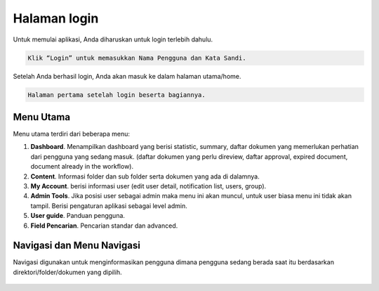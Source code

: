 Halaman login
=============

Untuk memulai aplikasi, Anda diharuskan untuk login terlebih dahulu.

.. figure:: /images/login_page.jpg
   :align: center

.. code:: none

   Klik “Login” untuk memasukkan Nama Pengguna dan Kata Sandi.

Setelah Anda berhasil login, Anda akan masuk ke dalam halaman utama/home.

.. figure:: /images/content_01.jpg
   :align: center

.. code:: none

   Halaman pertama setelah login beserta bagiannya.


Menu Utama
----------

Menu utama terdiri dari beberapa menu:

1. **Dashboard**. Menampilkan dashboard yang berisi statistic, summary, daftar dokumen yang memerlukan perhatian dari pengguna yang sedang masuk. (daftar dokumen yang perlu direview, daftar approval, expired document, document already in the workflow).
2. **Content**. Informasi folder dan sub folder serta dokumen yang ada di dalamnya.
3. **My Account**. berisi informasi user (edit user detail, notification list, users, group).
4. **Admin Tools**. Jika posisi user sebagai admin maka menu ini akan muncul, untuk user biasa menu ini tidak akan tampil. Berisi pengaturan aplikasi sebagai level admin.
5. **User guide**. Panduan pengguna.
6. **Field Pencarian**. Pencarian standar dan advanced.


Navigasi dan Menu Navigasi
--------------------------

Navigasi digunakan untuk menginformasikan pengguna dimana pengguna sedang berada saat itu berdasarkan direktori/folder/dokumen yang dipilih.

.. figure:: /images/content_02.jpg
   :align: center
